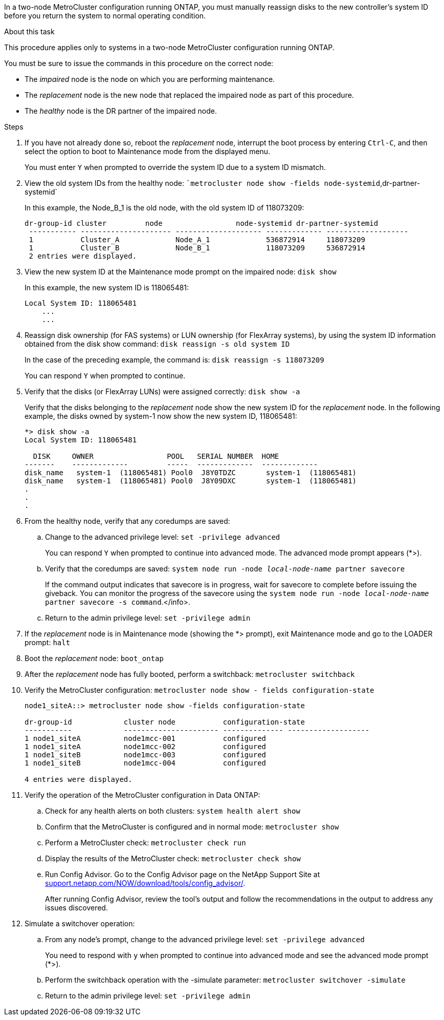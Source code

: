 In a two-node MetroCluster configuration running ONTAP, you must manually reassign disks to the new controller's system ID before you return the system to normal operating condition.

.About this task
This procedure applies only to systems in a two-node MetroCluster configuration running ONTAP.

You must be sure to issue the commands in this procedure on the correct node:

* The _impaired_ node is the node on which you are performing maintenance.
* The _replacement_ node is the new node that replaced the impaired node as part of this procedure.
* The _healthy_ node is the DR partner of the impaired node.

.Steps
. If you have not already done so, reboot the _replacement_ node, interrupt the boot process by entering `Ctrl-C`, and then select the option to boot to Maintenance mode from the displayed menu.
+
You must enter `Y` when prompted to override the system ID due to a system ID mismatch.

. View the old system IDs from the healthy node: ``metrocluster node show -fields node-systemid`,dr-partner-systemid`
+
In this example, the Node_B_1 is the old node, with the old system ID of 118073209:
+
----
dr-group-id cluster         node                 node-systemid dr-partner-systemid
 ----------- --------------------- -------------------- ------------- -------------------
 1           Cluster_A             Node_A_1             536872914     118073209
 1           Cluster_B             Node_B_1             118073209     536872914
 2 entries were displayed.
----

. View the new system ID at the Maintenance mode prompt on the impaired node: `disk show`
+
In this example, the new system ID is 118065481:
+
----
Local System ID: 118065481
    ...
    ...
----

. Reassign disk ownership (for FAS systems) or LUN ownership (for FlexArray systems), by using the system ID information obtained from the disk show command: `disk reassign -s old system ID`
+
In the case of the preceding example, the command is: `disk reassign -s 118073209`
+
You can respond `Y` when prompted to continue.

. Verify that the disks (or FlexArray LUNs) were assigned correctly: `disk show -a`
+
Verify that the disks belonging to the _replacement_ node show the new system ID for the _replacement_ node. In the following example, the disks owned by system-1 now show the new system ID, 118065481:
+
----
*> disk show -a
Local System ID: 118065481

  DISK     OWNER                 POOL   SERIAL NUMBER  HOME
-------    -------------         -----  -------------  -------------
disk_name   system-1  (118065481) Pool0  J8Y0TDZC       system-1  (118065481)
disk_name   system-1  (118065481) Pool0  J8Y09DXC       system-1  (118065481)
.
.
.
----

. From the healthy node, verify that any coredumps are saved:
 .. Change to the advanced privilege level: `set -privilege advanced`
+
You can respond `Y` when prompted to continue into advanced mode. The advanced mode prompt appears (*>).

 .. Verify that the coredumps are saved: `system node run -node _local-node-name_ partner savecore`
+
If the command output indicates that savecore is in progress, wait for savecore to complete before issuing the giveback. You can monitor the progress of the savecore using the `system node run -node _local-node-name_ partner savecore -s command`.</info>.

 .. Return to the admin privilege level: `set -privilege admin`
. If the _replacement_ node is in Maintenance mode (showing the *> prompt), exit Maintenance mode and go to the LOADER prompt: `halt`
. Boot the _replacement_ node: `boot_ontap`
. After the _replacement_ node has fully booted, perform a switchback: `metrocluster switchback`
. Verify the MetroCluster configuration: `metrocluster node show - fields configuration-state`
+
----
node1_siteA::> metrocluster node show -fields configuration-state

dr-group-id            cluster node           configuration-state
-----------            ---------------------- -------------- -------------------
1 node1_siteA          node1mcc-001           configured
1 node1_siteA          node1mcc-002           configured
1 node1_siteB          node1mcc-003           configured
1 node1_siteB          node1mcc-004           configured

4 entries were displayed.
----

. Verify the operation of the MetroCluster configuration in Data ONTAP:
 .. Check for any health alerts on both clusters: `system health alert show`
 .. Confirm that the MetroCluster is configured and in normal mode: `metrocluster show`
 .. Perform a MetroCluster check: `metrocluster check run`
 .. Display the results of the MetroCluster check: `metrocluster check show`
 .. Run Config Advisor. Go to the Config Advisor page on the NetApp Support Site at http://support.netapp.com/NOW/download/tools/config_advisor/[support.netapp.com/NOW/download/tools/config_advisor/].
+
After running Config Advisor, review the tool's output and follow the recommendations in the output to address any issues discovered.
. Simulate a switchover operation:
 .. From any node's prompt, change to the advanced privilege level: `set -privilege advanced`
+
You need to respond with `y` when prompted to continue into advanced mode and see the advanced mode prompt (*>).

 .. Perform the switchback operation with the -simulate parameter: `metrocluster switchover -simulate`
 .. Return to the admin privilege level: `set -privilege admin`
